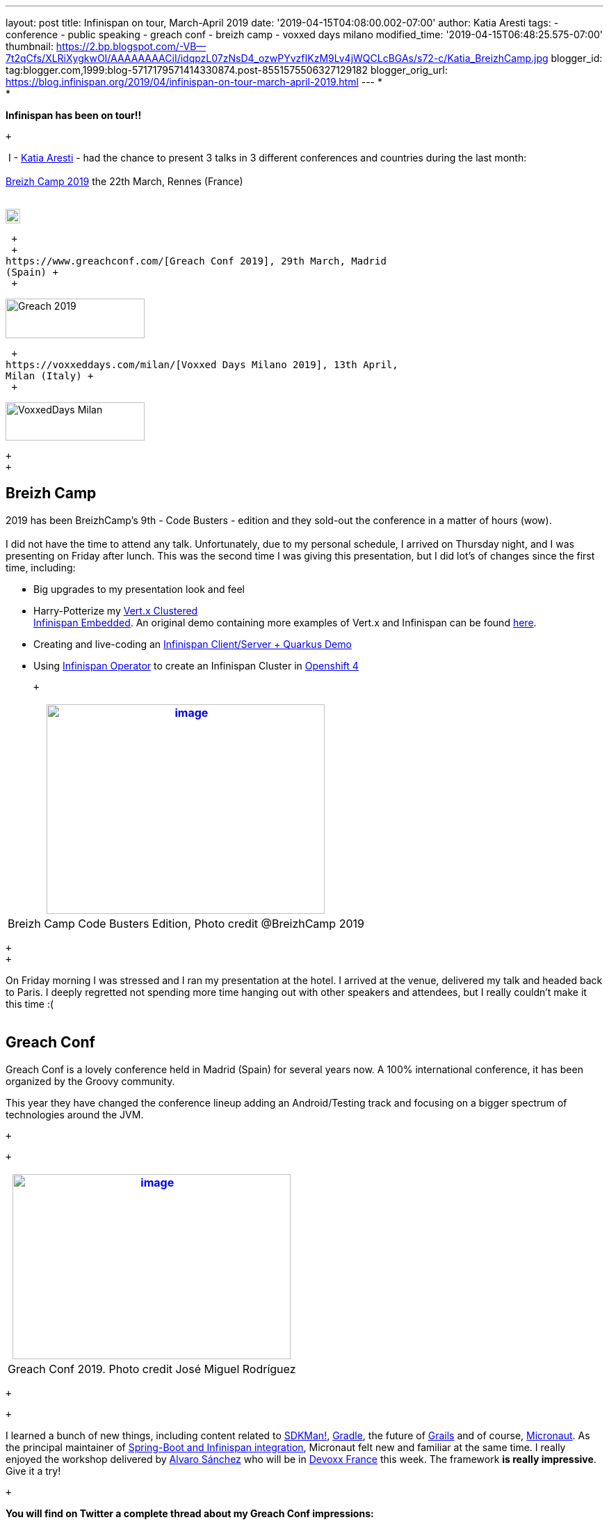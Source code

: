---
layout: post
title: Infinispan on tour, March-April 2019
date: '2019-04-15T04:08:00.002-07:00'
author: Katia Aresti
tags:
- conference
- public speaking
- greach conf
- breizh camp
- voxxed days milano
modified_time: '2019-04-15T06:48:25.575-07:00'
thumbnail: https://2.bp.blogspot.com/-VB--7t2qCfs/XLRiXygkwOI/AAAAAAAACiI/idqpzL07zNsD4_ozwPYvzfIKzM9Lv4jWQCLcBGAs/s72-c/Katia_BreizhCamp.jpg
blogger_id: tag:blogger.com,1999:blog-5717179571414330874.post-8551575506327129182
blogger_orig_url: https://blog.infinispan.org/2019/04/infinispan-on-tour-march-april-2019.html
---
* +
*

*Infinispan has been on tour!!*

 +

 I - https://twitter.com/karesti[Katia Aresti] - had the chance to
present 3 talks in 3 different conferences and countries during the last
month: +
 +
https://www.breizhcamp.org/[Breizh Camp 2019] the 22th March, Rennes
(France) +
 +

image:https://www.breizhcamp.org/img/logo.png[BreizhCamp - 9Ã¨me
Ã©dition - 20, 21 et 22 Mars 2019 logo]

 +
 +
https://www.greachconf.com/[Greach Conf 2019], 29th March, Madrid
(Spain) +
 +

image:https://static1.squarespace.com/static/5bbb8964ab1a624b2849c12c/t/5bbb89d3ec212de44fe418ea/1553429592481/?format=1500w[Greach
2019,width=200,height=57]

 +
https://voxxeddays.com/milan/[Voxxed Days Milano 2019], 13th April,
Milan (Italy) +
 +

image:https://voxxeddays.com/milan/wp-content/uploads/sites/47/2018/06/Milano-grey.png[VoxxedDays
Milan,width=200,height=55]

 +
 +

== Breizh Camp

2019 has been BreizhCamp's 9th - Code Busters - edition and they
sold-out the conference in a matter of hours (wow). +
 +
I did not have the time to attend any talk. Unfortunately, due to my
personal schedule, I arrived on Thursday night, and I was presenting on
Friday after lunch. This was the second time I was giving this
presentation, but I did lot's of changes since the first time,
including:

* Big upgrades to my presentation look and feel 
* Harry-Potterize my
https://github.com/karesti/harry-potter-vertx[Vert.x Clustered +
Infinispan Embedded]. An original demo containing more examples of
Vert.x and Infinispan can be found
https://github.com/infinispan-demos/vertx-api[here].
* Creating and live-coding an
https://github.com/infinispan-demos/harry-potter-quarkus[Infinispan
Client/Server + Quarkus Demo]
* Using
https://blog.infinispan.org/2019/04/operator-021-out-with-dns-ping-and.html[Infinispan
Operator] to create an Infinispan Cluster in
https://www.devoxx.fr/[Openshift 4]

 +

[cols="^",]
|=======================================================================
|https://2.bp.blogspot.com/-VB--7t2qCfs/XLRiXygkwOI/AAAAAAAACiI/idqpzL07zNsD4_ozwPYvzfIKzM9Lv4jWQCLcBGAs/s1600/Katia_BreizhCamp.jpg[image:https://2.bp.blogspot.com/-VB--7t2qCfs/XLRiXygkwOI/AAAAAAAACiI/idqpzL07zNsD4_ozwPYvzfIKzM9Lv4jWQCLcBGAs/s400/Katia_BreizhCamp.jpg[image,width=400,height=301]]

|Breizh Camp Code Busters Edition, Photo credit @BreizhCamp 2019
|=======================================================================

 +
 +

On Friday morning I was stressed and I ran my presentation at the hotel.
I arrived at the venue, delivered my talk and headed back to Paris. I
deeply regretted not spending more time hanging out with other speakers
and attendees, but I really couldn't make it this time :( +
 +

== Greach Conf

Greach Conf is a lovely conference held in Madrid (Spain) for several
years now. A 100% international conference, it has been organized by the
Groovy community. 

This year they have changed the conference lineup adding an
Android/Testing track and focusing on a bigger spectrum of technologies
around the JVM.

 +

 +

[cols="^",]
|=======================================================================
|https://2.bp.blogspot.com/-4m4cQgITzVo/XLRd37LS7wI/AAAAAAAAChw/u1Locua7ykEBUMoP0EfQW8p2dN1VsxsiQCLcBGAs/s1600/Katia_Greach.jpg[image:https://2.bp.blogspot.com/-4m4cQgITzVo/XLRd37LS7wI/AAAAAAAAChw/u1Locua7ykEBUMoP0EfQW8p2dN1VsxsiQCLcBGAs/s400/Katia_Greach.jpg[image,width=400,height=266]]

|Greach Conf 2019. Photo credit José Miguel Rodríguez
|=======================================================================

 +

 +

I learned a bunch of new things, including content related to
https://sdkman.io/[SDKMan!], https://gradle.org/[Gradle], the future of
https://grails.org/[Grails] and of course,
https://micronaut.io/[Micronaut]. As the principal maintainer of
https://github.com/infinispan/infinispan-spring-boot[Spring-Boot and
Infinispan integration], Micronaut felt new and familiar at the same
time. I really enjoyed the workshop delivered by
https://twitter.com/alvaro_sanchez[Alvaro Sánchez] who will be in
https://www.devoxx.fr/[Devoxx France] this week. The framework *is
really impressive*. Give it a try!

 +

*You will find on Twitter a complete thread about my Greach Conf
impressions:*

___________________________________________________________________________________________________________________________________________________________________________________________________________________________________________
Coming back to Paris after 3 amazing days in Madrid as speaker and
attendee at
https://twitter.com/greachconf?ref_src=twsrc%5Etfw[@greachconf]
https://twitter.com/hashtag/greach?src=hash&ref_src=twsrc%5Etfw[#greach]
opening a thread 👇🏻

— Katia Aresti (@karesti)
https://twitter.com/karesti/status/1112041858270748672?ref_src=twsrc%5Etfw[30
mars 2019]
___________________________________________________________________________________________________________________________________________________________________________________________________________________________________________

 +

== Voxxed Days Milano

Voxxed Days Milano (Italy) was organizing the first edition this year
and I really loved this conference in every aspect of it! Thanks,
https://twitter.com/mariofusco[Mario Fusco] and all the team involved
for making it possible! +
 +

[cols="^",]
|=======================================================================
|https://1.bp.blogspot.com/-e6wRSpBEK20/XLRgR20WmkI/AAAAAAAACh8/pREi8mad0ikM2KAjzYB57moGyjXXw3_mQCLcBGAs/s1600/Katia_VoxxedMilano.jpg[image:https://1.bp.blogspot.com/-e6wRSpBEK20/XLRgR20WmkI/AAAAAAAACh8/pREi8mad0ikM2KAjzYB57moGyjXXw3_mQCLcBGAs/s400/Katia_VoxxedMilano.jpg[image,width=400,height=194]]

|Voxxed Days Milano - Photo credit Sanne Grinovero 
|=======================================================================

 +
 +
I've written a full thread on Twitter with my impressions. You can find
it attached to the tweet where I share *all the content I've used in
Greach Conf, BreizhCamp and Voxxed Days Milano:* +

__________________________________________________________________________________________________________________________________________________________________________________________________________
My presentation content
https://twitter.com/hashtag/VDM19?src=hash&ref_src=twsrc%5Etfw[#VDM19]
is available!
https://twitter.com/VoxxedMilano?ref_src=twsrc%5Etfw[@VoxxedMilano] !
Thanks for attending! +
 +
The code of
https://twitter.com/vertx_project?ref_src=twsrc%5Etfw[@vertx_project]
and https://twitter.com/Infinispan?ref_src=twsrc%5Etfw[@Infinispan]
embeddedhttps://t.co/KYNUJRzauU +
 +
The code of
https://twitter.com/QuarkusIO?ref_src=twsrc%5Etfw[@QuarkusIO] and
https://twitter.com/Infinispan?ref_src=twsrc%5Etfw[@Infinispan]
client/serverhttps://t.co/9TV9tPBaeI +
 +
Deck: https://t.co/HR8nMR7xlL

— Katia Aresti (@karesti)
https://twitter.com/karesti/status/1117012866354307072?ref_src=twsrc%5Etfw[13
avril 2019]
__________________________________________________________________________________________________________________________________________________________________________________________________________

 +
 +

*Thanks to Breizh Camp, Greach Conf and Voxxed Days Milano for the
opportunity to share around distributed caches and for the amazing time
I've had during this month in each of the conferences.*

 +

This tour is now over for a while but will continue before summer. I
will be presenting this talk (with upgrades, so stay tuned) in
https://devfest.gdglille.org/[Dev Fest Lille in June 2019] (France), in
https://comunidadcode.com/[Comunidad CODE (Virtual talk)] and
https://www.meetup.com/fr-FR/Software-Crafters-Bilbao/[Software Crafters
Bilbao] in Spanish. +
 +

== *Devoxx France *

https://www.devoxx.fr/[Devoxx France] is taking place this week in
Paris. *I will be there,* so if you want to chat about Distributed
caches, Datagrids, NoSQL Key-Value databases, or integration with your
favorite framework *feel free to reach me on twitter*! +
 +
 +
There are lot's of *new features and Reactive APIs to be done for
Infinispan 10*, so my main focus will be there for a bit. +
 +
 +

Stay Tuned And Happy Coding!

 +

 +
